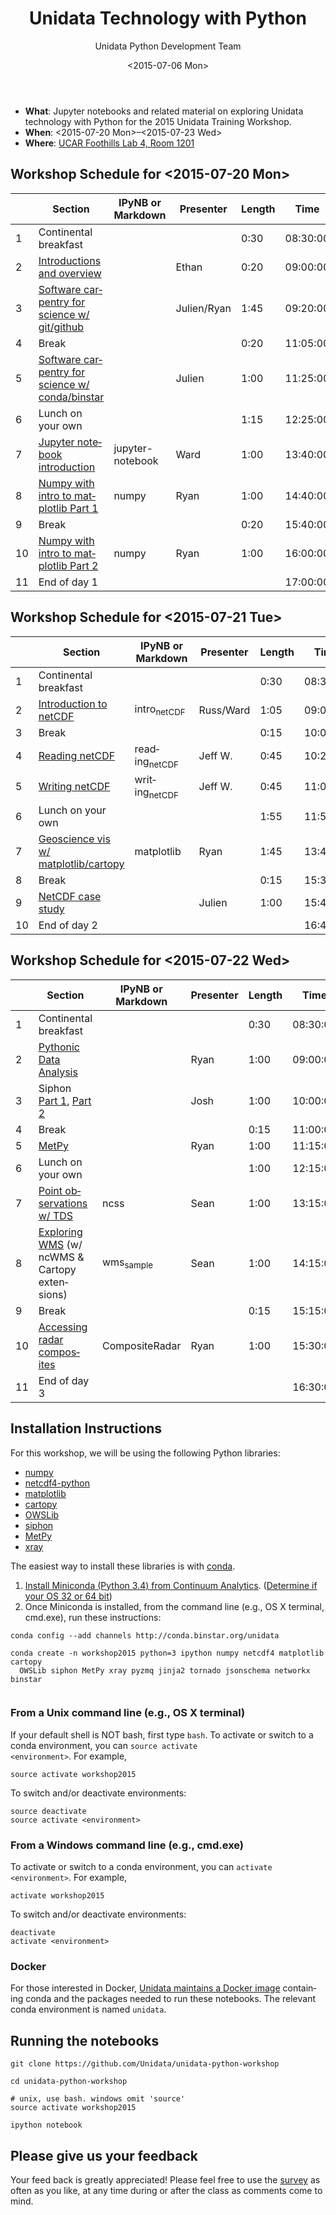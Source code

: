 #+TITLE: Unidata Technology with Python
#+DATE: <2015-07-06 Mon>
#+AUTHOR: Unidata Python Development Team
#+EMAIL: support-python@unidata.ucar.edu
#+OPTIONS: ':nil *:t -:t ::t <:t H:3 \n:nil ^:t arch:headline author:t c:nil
#+OPTIONS: creator:comment d:(not "LOGBOOK") date:t e:t email:nil f:t inline:t
#+OPTIONS: num:nil p:nil pri:nil stat:t tags:t tasks:t tex:t timestamp:t toc:t
#+OPTIONS: todo:t |:t
#+CREATOR: Emacs 24.5.1 (Org mode 8.2.10)
#+DESCRIPTION:
#+EXCLUDE_TAGS: noexport



#+KEYWORDS:
#+LANGUAGE: en
#+SELECT_TAGS: export

- *What*: Jupyter notebooks and related material on exploring Unidata technology
  with Python for the 2015 Unidata Training Workshop.
- *When*: <2015-07-20 Mon>--<2015-07-23 Wed>
- *Where*: [[http://www.unidata.ucar.edu/about/#visit][UCAR Foothills Lab 4, Room 1201]]

** Workshop Schedule for <2015-07-20 Mon>

|----+-------------------------------------------------+-------------------+-------------+--------+----------|
|    | Section                                         | IPyNB or Markdown | Presenter   | Length |     Time |
|----+-------------------------------------------------+-------------------+-------------+--------+----------|
|  1 | Continental breakfast                           |                   |             |   0:30 | 08:30:00 |
|  2 | [[http://figshare.com/s/613753ea58ae11e4a40206ec4b8d1f61][Introductions and overview]]                      |                   | Ethan       |   0:20 | 09:00:00 |
|  3 | [[http://figshare.com/s/8638d4e458ad11e4b7ca06ec4bbcf141][Software carpentry for science w/ git/github]]    |                   | Julien/Ryan |   1:45 | 09:20:00 |
|  4 | Break                                           |                   |             |   0:20 | 11:05:00 |
|  5 | [[http://figshare.com/preview/_preview/1209665][Software carpentry for science w/ conda/binstar]] |                   | Julien      |   1:00 | 11:25:00 |
|  6 | Lunch on your own                               |                   |             |   1:15 | 12:25:00 |
|  7 | [[http://nbviewer.ipython.org/urls/raw.github.com/Unidata/unidata-python-workshop/master/jupyter-notebook-examples][Jupyter notebook introduction]]                   | jupyter-notebook  | Ward        |   1:00 | 13:40:00 |
|  8 | [[http://nbviewer.ipython.org/github/Unidata/unidata-python-workshop/blob/master/intro-numpy-and-matplotlib.ipynb][Numpy with intro to matplotlib Part 1]]           | numpy             | Ryan        |   1:00 | 14:40:00 |
|  9 | Break                                           |                   |             |   0:20 | 15:40:00 |
| 10 | [[http://nbviewer.ipython.org/github/Unidata/unidata-python-workshop/blob/master/intro-numpy-and-matplotlib.ipynb][Numpy with intro to matplotlib Part 2]]           | numpy             | Ryan        |   1:00 | 16:00:00 |
| 11 | End of day 1                                    |                   |             |        | 17:00:00 |
|----+-------------------------------------------------+-------------------+-------------+--------+----------|
#+TBLFM: @3$6..@-1$6=@-1$5+@-1$6;T::$1=@#-1

** Workshop Schedule for <2015-07-21 Tue>

|----+--------------------------------------+-------------------+-----------+--------+----------|
|    | Section                              | IPyNB or Markdown | Presenter | Length |     Time |
|----+--------------------------------------+-------------------+-----------+--------+----------|
|  1 | Continental breakfast                |                   |           |   0:30 | 08:30:00 |
|  2 | [[https://github.com/Unidata/unidata-python-workshop/blob/master/presentations/netcdf-intro.pdf][Introduction to netCDF]]               | intro_netCDF      | Russ/Ward |   1:05 | 09:00:00 |
|  3 | Break                                |                   |           |   0:15 | 10:05:00 |
|  4 | [[http://nbviewer.ipython.org/urls/raw.github.com/Unidata/unidata-python-workshop/master/reading_netCDF.ipynb][Reading netCDF]]                       | reading_netCDF    | Jeff W.   |   0:45 | 10:20:00 |
|  5 | [[http://nbviewer.ipython.org/urls/raw.github.com/Unidata/unidata-python-workshop/master/writing_netCDF.ipynb][Writing netCDF]]                       | writing_netCDF    | Jeff W.   |   0:45 | 11:05:00 |
|  6 | Lunch on your own                    |                   |           |   1:55 | 11:50:00 |
|  7 | [[http://nbviewer.ipython.org/urls/raw.github.com/Unidata/unidata-python-workshop/master/matplotlib-and-cartopy.ipynb][Geoscience vis w/ matplotlib/cartopy]] | matplotlib        | Ryan      |   1:45 | 13:45:00 |
|  8 | Break                                |                   |           |   0:15 | 15:30:00 |
|  9 | [[http://nbviewer.ipython.org/urls/raw.github.com/Unidata/unidata-python-workshop/master/casestudy.ipynb][NetCDF case study]]                    |                   | Julien    |   1:00 | 15:45:00 |
| 10 | End of day 2                         |                   |           |        | 16:45:00 |
|----+--------------------------------------+-------------------+-----------+--------+----------|
#+TBLFM: @3$6..@-1$6=@-1$5+@-1$6;T::$1=@#-1

** Workshop Schedule for <2015-07-22 Wed>

|----+-----------------------------------------------+-------------------+-----------+--------+----------|
|    | Section                                       | IPyNB or Markdown | Presenter | Length |     Time |
|----+-----------------------------------------------+-------------------+-----------+--------+----------|
|  1 | Continental breakfast                         |                   |           |   0:30 | 08:30:00 |
|  2 | [[http://nbviewer.ipython.org/urls/raw.github.com/Unidata/unidata-python-workshop/master/pythonic-data-analysis.ipynb][Pythonic Data Analysis]]                        |                   | Ryan      |   1:00 | 09:00:00 |
|  3 | Siphon [[http://nbviewer.ipython.org/urls/raw.github.com/Unidata/unidata-python-workshop/master/SIPHON_NCSS_Example.ipynb][Part 1]], [[http://nbviewer.ipython.org/urls/raw.github.com/Unidata/unidata-python-workshop/master/SIPHON_RadarServer_Example.ipynb][Part 2]]                         |                   | Josh      |   1:00 | 10:00:00 |
|  4 | Break                                         |                   |           |   0:15 | 11:00:00 |
|  5 | [[http://nbviewer.ipython.org/urls/raw.github.com/Unidata/unidata-python-workshop/master/MetPy.ipynb][MetPy]]                                         |                   | Ryan      |   1:00 | 11:15:00 |
|  6 | Lunch on your own                             |                   |           |   1:00 | 12:15:00 |
|  7 | [[http://nbviewer.ipython.org/urls/raw.github.com/Unidata/unidata-python-workshop/master/Geocoded_METAR.ipynb][Point observations w/ TDS]]                     | ncss              | Sean      |   1:00 | 13:15:00 |
|  8 | [[http://nbviewer.ipython.org/urls/raw.github.com/Unidata/unidata-python-workshop/master/wms_sample.ipynb][Exploring WMS]] (w/ ncWMS & Cartopy extensions) | wms_sample        | Sean      |   1:00 | 14:15:00 |
|  9 | Break                                         |                   |           |   0:15 | 15:15:00 |
| 10 | [[http://nbviewer.ipython.org/urls/raw.github.com/Unidata/unidata-python-workshop/master/CompositeRadar.ipynb][Accessing radar composites]]                    | CompositeRadar    | Ryan      |   1:00 | 15:30:00 |
| 11 | End of day 3                                  |                   |           |        | 16:30:00 |
|----+-----------------------------------------------+-------------------+-----------+--------+----------|
#+TBLFM: @3$6..@-1$6=@-1$5+@-1$6;T::$1=@#-1

** Installation Instructions

For this workshop, we will be using the following Python libraries:

- [[http://www.numpy.org/][numpy]]
- [[https://github.com/Unidata/netcdf4-python][netcdf4-python]]
- [[http://matplotlib.org/][matplotlib]]
- [[http://scitools.org.uk/cartopy/][cartopy]]
- [[https://pypi.python.org/pypi/OWSLib/][OWSLib]]
- [[https://github.com/Unidata/siphon][siphon]]
- [[https://github.com/metpy/MetPy][MetPy]]
- [[https://github.com/xray/xray][xray]]


The easiest way to install these libraries is with [[http://conda.pydata.org/][conda]].

1. [[http://conda.pydata.org/miniconda.html][Install Miniconda (Python 3.4) from Continuum Analytics]].
  ([[http://www.akaipro.com/kb/article/1616#os_32_or_64_bit][Determine if your OS 32 or 64 bit]])
2. Once Miniconda is installed, from the command line (e.g., OS X terminal,
  cmd.exe), run these instructions:

#+BEGIN_SRC shell
conda config --add channels http://conda.binstar.org/unidata

conda create -n workshop2015 python=3 ipython numpy netcdf4 matplotlib cartopy
  OWSLib siphon MetPy xray pyzmq jinja2 tornado jsonschema networkx binstar

#+END_SRC

*** From a Unix command line (e.g., OS X terminal)
If your default shell is NOT bash, first type =bash=.
To activate or switch to a conda environment, you can =source activate
<environment>=. For example,

#+BEGIN_SRC shell
source activate workshop2015
#+END_SRC

To switch and/or deactivate environments:

#+BEGIN_SRC shell
source deactivate
source activate <environment>
#+END_SRC

*** From a Windows command line (e.g., cmd.exe)

To activate or switch to a conda environment, you can =activate
<environment>=. For example,

#+BEGIN_SRC shell
activate workshop2015
#+END_SRC

To switch and/or deactivate environments:

#+BEGIN_SRC shell
deactivate
activate <environment>
#+END_SRC



*** Docker

For those interested in Docker, [[https://registry.hub.docker.com/u/unidata/python/][Unidata maintains a Docker image]] containing
conda and the packages needed to run these notebooks. The relevant conda
environment is named =unidata=.

** Running the notebooks

#+BEGIN_SRC shell
git clone https://github.com/Unidata/unidata-python-workshop

cd unidata-python-workshop

# unix, use bash. windows omit 'source'
source activate workshop2015

ipython notebook
#+END_SRC

** Please give us your feedback

Your feed back is greatly appreciated! Please feel free to use the [[http://www.unidata.ucar.edu/community/surveys/2015training/survey.html][survey]] as often as you like, at any time during or after the class as comments come to mind.

